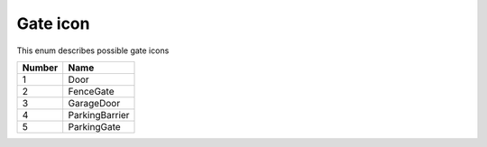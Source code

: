 Gate icon
---------------------------------------

This enum describes possible gate icons

+--------+----------------+
| Number | Name           |
+========+================+
| 1      | Door           |
+--------+----------------+
| 2      | FenceGate      |
+--------+----------------+
| 3      | GarageDoor     |
+--------+----------------+
| 4      | ParkingBarrier |
+--------+----------------+
| 5      | ParkingGate    |
+--------+----------------+